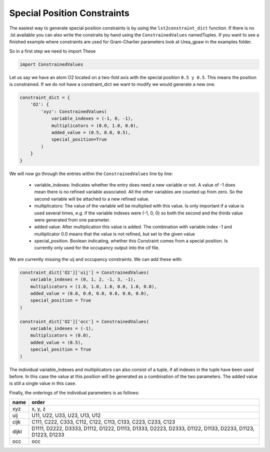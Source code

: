 Special Position Constraints
============================

The easiest way to generate special position constraints is by using the 
``lst2constraint_dict`` function. If there is no .lst available you can also
write the constraits by hand using the ``ConstrainedValues`` namedTuples.
If you want to see a finished example where constraints are used for 
Gram-Charlier parameters look at Urea\_gpaw in the examples folder.

So in a first step we need to import These

.. code-block:: python

    import ConstrainedValues

Let us say we have an atom O2 located on a two-fold axis with the special
position ``0.5 y 0.5``. This means the position is constrained. If we do not
have a constraint_dict we want to modify we would generate a new one.

.. code-block:: python

    constraint_dict = {
        'O2': {
            'xyz': ConstrainedValues(
                variable_indexes = (-1, 0, -1),
                multiplicators = (0.0, 1.0, 0.0),
                added_value = (0.5, 0.0, 0.5),
                special_position=True
            )
        }
    }

We will now go through the entries within the ``ConstrainedValues`` line by line:

  - variable_indexes: Indicates whether the entry does need a new variable or
    not. A value of -1 does mean there is no refined variable associated. All
    the other variables are counted up from zero. So the second variable will
    be attached to a new refined value.
  - multiplicators: The value of the variable will be multiplied with this
    value. Is only important if a value is used several times, e.g. if the 
    variable indexes were (-1, 0, 0) so both the second and the thirds value
    were generated from one parameter.
  - added value: After multiplication this value is added. The combination with
    variable index -1 and multiplicator 0.0 means that the value is not refined,
    but set to the given value
  - special_position. Boolean indicating, whether this Constraint comes from 
    a special position. Is currently only used for the occupancy output into 
    the cif file.

We are currently missing the uij and occupancy constraints. We can add these
with: 

.. code-block:: python

    constraint_dict['O2']['uij'] = ConstrainedValues(
        variable_indexes = (0, 1, 2, -1, 3, -1),
        multiplicators = (1.0, 1.0, 1.0, 0.0, 1.0, 0.0),
        added_value = (0.0, 0.0, 0.0, 0.0, 0.0, 0.0),
        special_position = True
    )

    constraint_dict['O2']['occ'] = ConstrainedValues(
        variable_indexes = (-1),
        multiplicators = (0.0),
        added_value = (0.5),
        special_position = True
    )

The individual variable_indexes and multiplicators can also consist of a tuple,
if all indexes in the tuple have been used before.
In this case the value at this position will be generated as a combination of 
the two parameters. The added value is still a single value in this case.

Finally, the orderings of the individual parameters is as follows:

===== =======================================================================================================
name  order
===== =======================================================================================================
xyz   x, y, z

uij   U11, U22, U33, U23, U13, U12

cijk  C111, C222, C333, C112, C122, C113, C133, C223, C233, C123

dijkl D1111, D2222, D3333, D1112, D1222, D1113, D1333, D2223, D2333, D1122, D1133, D2233, D1123, D1223, D1233

occ   occ
===== =======================================================================================================


